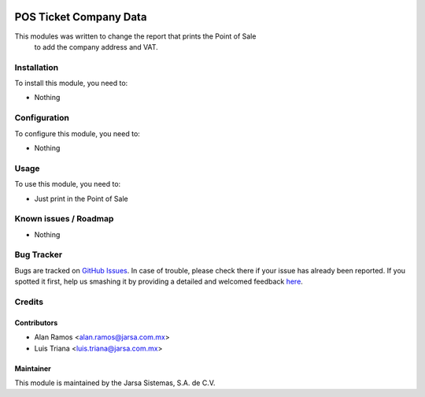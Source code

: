 .. image:: https://img.shields.io/badge/licence-AGPL--3-blue.svg
   :target: http://www.gnu.org/licenses/agpl-3.0-standalone.html
   :alt: License: AGPL-3

=======================
POS Ticket Company Data
=======================

This modules was written to change the report that prints the Point of Sale 
            to add the company address and VAT.

Installation
============

To install this module, you need to:

* Nothing

Configuration
=============

To configure this module, you need to:

* Nothing

Usage
=====

To use this module, you need to:

* Just print in the Point of Sale

.. image:: https://odoo-community.org/website/image/ir.attachment/5784_f2813bd/datas
   :alt: Try me on Runbot
   :target: https://runbot.jarsa.com.mx/runbot/addons-jarsa/8.0

.. repo_id is available in https://github.com/OCA/maintainer-tools/blob/master/tools/repos_with_ids.txt
.. branch is "8.0" for example

Known issues / Roadmap
======================

* Nothing

Bug Tracker
===========

Bugs are tracked on `GitHub Issues <https://github.com/odoo-jarsa/addons-jarsa/issues>`_.
In case of trouble, please check there if your issue has already been reported.
If you spotted it first, help us smashing it by providing a detailed and welcomed feedback `here <https://github.com/odoo-jarsa/addons-jarsa/issues/new?body=module:%20pos_ticket_company_data%0Aversion:%208.0%0A%0A**Steps%20to%20reproduce**%0A-%20...%0A%0A**Current%20behavior**%0A%0A**Expected%20behavior**>`_.


Credits
=======

Contributors
------------

* Alan Ramos <alan.ramos@jarsa.com.mx>
* Luis Triana <luis.triana@jarsa.com.mx>

Maintainer
----------

.. image:: http://www.jarsa.com.mx/logo.png
   :alt: Jarsa Sistemas, S.A. de C.V.
   :target: http://www.jarsa.com.mx

This module is maintained by the Jarsa Sistemas, S.A. de C.V.